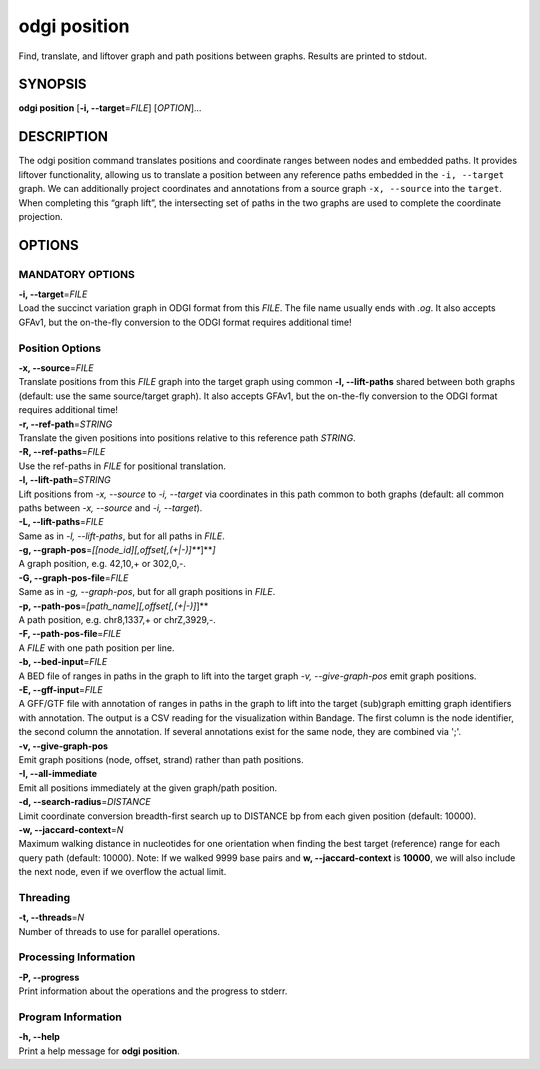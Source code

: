 .. _odgi position:

#########
odgi position
#########

Find, translate, and liftover graph and path positions between graphs. Results are printed to stdout.

SYNOPSIS
========

**odgi position** [**-i, --target**\ =\ *FILE*] [*OPTION*]…

DESCRIPTION
===========

The odgi position command translates positions and coordinate ranges
between nodes and embedded paths. It provides liftover functionality,
allowing us to translate a position between any reference paths embedded
in the ``-i, --target`` graph. We can additionally project coordinates
and annotations from a source graph ``-x, --source`` into the
``target``. When completing this “graph lift”, the intersecting set of
paths in the two graphs are used to complete the coordinate projection.

OPTIONS
=======

MANDATORY OPTIONS
--------------

| **-i, --target**\ =\ *FILE*
| Load the succinct variation graph in ODGI format from this *FILE*. The file name usually ends with *.og*. It also accepts GFAv1, but the on-the-fly conversion to the ODGI format requires additional time!

Position Options
----------------

| **-x, --source**\ =\ *FILE*
| Translate positions from this *FILE* graph into the target graph using common
  **-l, --lift-paths** shared between both graphs (default: use the same
  source/target graph). It also accepts GFAv1, but the on-the-fly conversion to the ODGI format requires additional time!

| **-r, --ref-path**\ =\ *STRING*
| Translate the given positions into positions relative to this
  reference path *STRING*.

| **-R, --ref-paths**\ =\ *FILE*
| Use the ref-paths in *FILE* for positional translation.

| **-l, --lift-path**\ =\ *STRING*
| Lift positions from *-x, --source* to *-i, --target* via coordinates in
  this path common to both graphs (default: all common paths between
  *-x, --source* and *-i, --target*).

| **-L, --lift-paths**\ =\ *FILE*
| Same as in *-l, --lift-paths*, but for all paths in *FILE*.

| **-g, --graph-pos**\ =\ *[[node_id][,offset[,(+|-)]\ *\ **]**\ *]*
| A graph position, e.g. 42,10,+ or 302,0,-.

| **-G, --graph-pos-file**\ =\ *FILE*
| Same as in *-g, --graph-pos*, but for all graph positions in *FILE*.

| **-p, --path-pos**\ =\ *[path_name][,offset[,(+|-)]*]**
| A path position, e.g. chr8,1337,+ or chrZ,3929,-.

| **-F, --path-pos-file**\ =\ *FILE*
| A *FILE* with one path position per line.

| **-b, --bed-input**\ =\ *FILE*
| A BED file of ranges in paths in the graph to lift into the target
  graph *-v, --give-graph-pos* emit graph positions.

| **-E, --gff-input**\ =\ *FILE*
| A GFF/GTF file with annotation of ranges in paths in the graph to lift into the target (sub)graph emitting graph identifiers with annotation. The output is a CSV reading for the visualization within Bandage. The first column is the node identifier, the second column the annotation. If several annotations exist for the same node, they are combined via ';'.


| **-v, --give-graph-pos**
| Emit graph positions (node, offset, strand) rather than path positions.

| **-I, --all-immediate**
| Emit all positions immediately at the given graph/path position.

| **-d, --search-radius**\ =\ *DISTANCE*
| Limit coordinate conversion breadth-first search up to DISTANCE bp
  from each given position (default: 10000).

| **-w, --jaccard-context**\ =\ *N*
| Maximum walking distance in nucleotides for one orientation when finding the best target (reference) range for each query path (default: 10000). Note: If we walked 9999 base pairs and **w, --jaccard-context** is **10000**, we will also include the next node, even if we overflow the actual limit.

Threading
---------

| **-t, --threads**\ =\ *N*
| Number of threads to use for parallel operations.

Processing Information
----------------------

| **-P, --progress**
| Print information about the operations and the progress to stderr.

Program Information
-------------------

| **-h, --help**
| Print a help message for **odgi position**.

..
	EXIT STATUS
	===========
	
	| **0**
	| Success.
	
	| **1**
	| Failure (syntax or usage error; parameter error; file processing
	  failure; unexpected error).
	
	BUGS
	====
	
	Refer to the **odgi** issue tracker at
	https://github.com/pangenome/odgi/issues.
